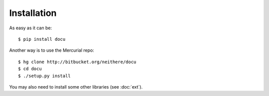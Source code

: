 Installation
============

As easy as it can be::

    $ pip install docu

Another way is to use the Mercurial repo::

    $ hg clone http://bitbucket.org/neithere/docu
    $ cd docu
    $ ./setup.py install

You may also need to install some other libraries (see :doc:`ext`).
